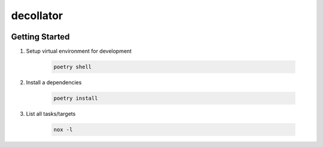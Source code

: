 decollator
=================================

.. image:: https://img.shields.io/badge/code%20style-black-000000.svg
   :target: https://github.com/psf/black

.. image:: https://img.shields.io/badge/imports-isort-ef8336.svg
    :target: https://pycqa.github.io/isort/

.. image:: https://img.shields.io/badge/docs-available-blue.svg
    :target: https://nicoretti.github.io/decollator/

.. image:: https://img.shields.io/pypi/v/decollator
     :target: https://pypi.org/project/decollator/
     :alt: PyPI Version


Getting Started
+++++++++++++++

#. Setup virtual environment for development

    .. code-block:: shell

        poetry shell

#. Install a dependencies

    .. code-block:: shell

        poetry install

#. List all tasks/targets

    .. code-block:: shell

        nox -l

